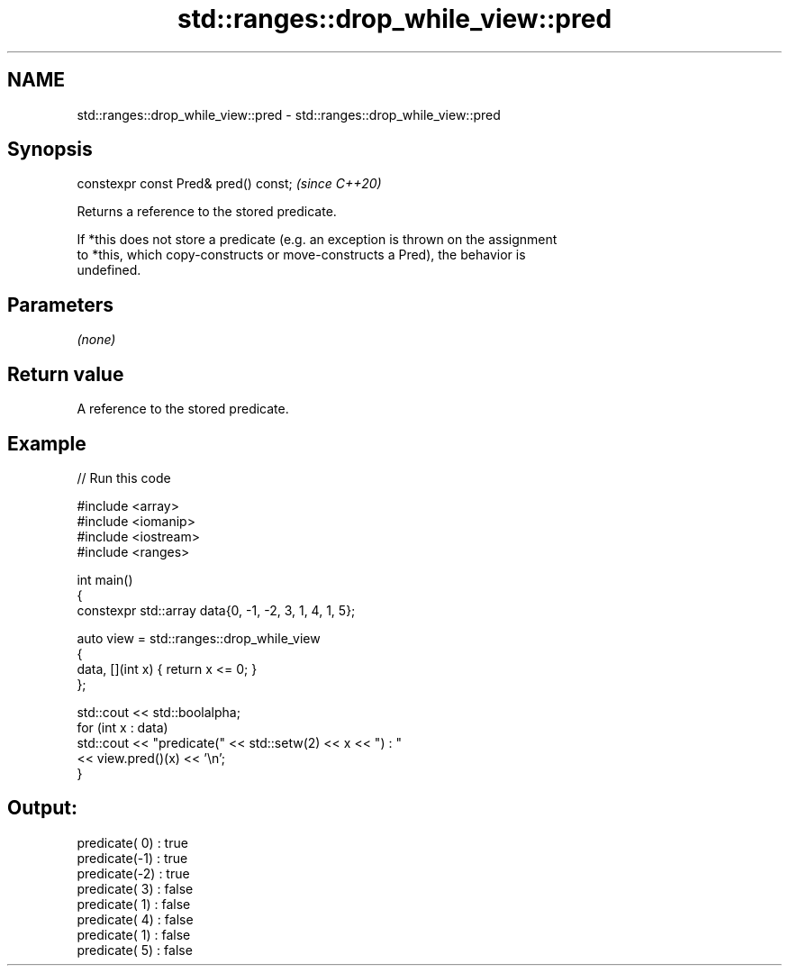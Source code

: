 .TH std::ranges::drop_while_view::pred 3 "2024.06.10" "http://cppreference.com" "C++ Standard Libary"
.SH NAME
std::ranges::drop_while_view::pred \- std::ranges::drop_while_view::pred

.SH Synopsis
   constexpr const Pred& pred() const;  \fI(since C++20)\fP

   Returns a reference to the stored predicate.

   If *this does not store a predicate (e.g. an exception is thrown on the assignment
   to *this, which copy-constructs or move-constructs a Pred), the behavior is
   undefined.

.SH Parameters

   \fI(none)\fP

.SH Return value

   A reference to the stored predicate.

.SH Example


// Run this code

 #include <array>
 #include <iomanip>
 #include <iostream>
 #include <ranges>

 int main()
 {
     constexpr std::array data{0, -1, -2, 3, 1, 4, 1, 5};

     auto view = std::ranges::drop_while_view
     {
         data, [](int x) { return x <= 0; }
     };

     std::cout << std::boolalpha;
     for (int x : data)
         std::cout << "predicate(" << std::setw(2) << x << ") : "
                   << view.pred()(x) << '\\n';
 }

.SH Output:

 predicate( 0) : true
 predicate(-1) : true
 predicate(-2) : true
 predicate( 3) : false
 predicate( 1) : false
 predicate( 4) : false
 predicate( 1) : false
 predicate( 5) : false
